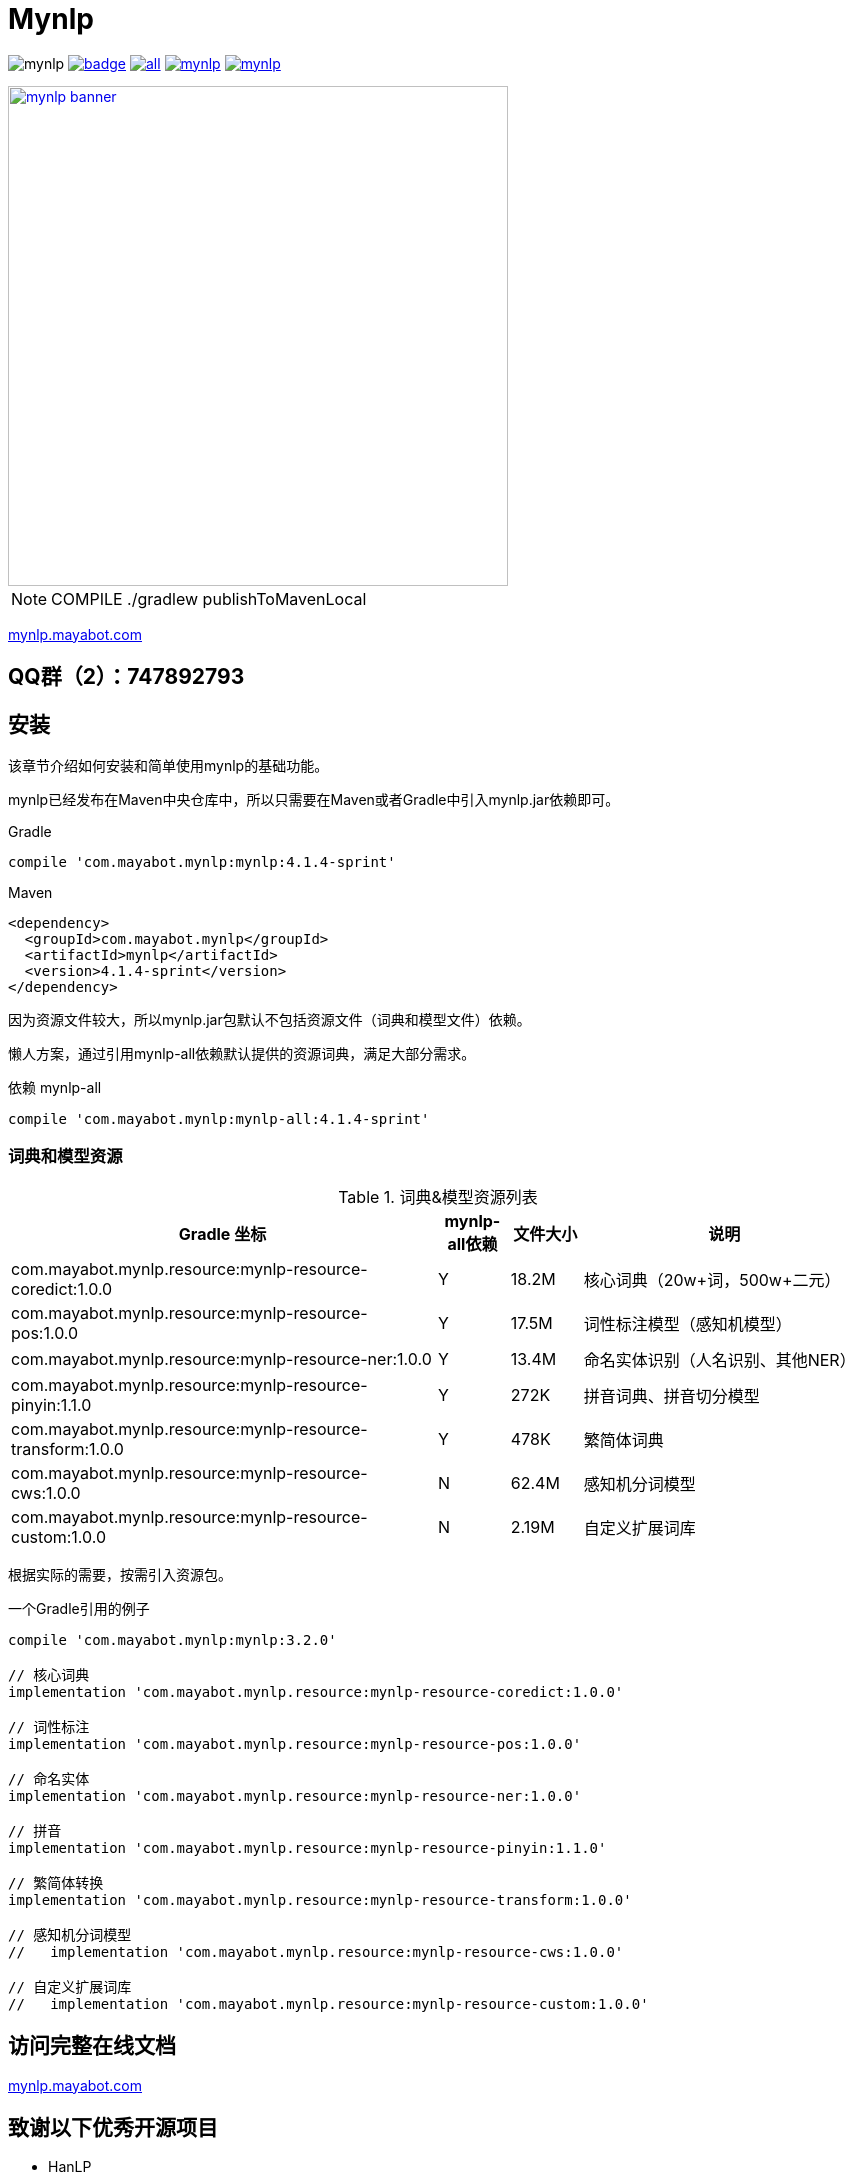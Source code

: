 = Mynlp
:version: 4.1.4-sprint
:icons: font



image:https://img.shields.io/github/license/mayabot/mynlp.svg[]
image:https://maven-badges.herokuapp.com/maven-central/com.mayabot.mynlp/mynlp/badge.svg[link=https://maven-badges.herokuapp.com/maven-central/com.mayabot.mynlp/mynlp]
image:https://img.shields.io/github/release/mayabot/mynlp/all.svg[link=https://github.com/mayabot/mynlp/releases/latest]
image:https://img.shields.io/github/repo-size/mayabot/mynlp[link=https://github.com/mayabot/mynlp]
image:https://img.shields.io/github/issues-raw/mayabot/mynlp.svg[link=https://github.com/mayabot/mynlp/issues]


image::https://cdn.mayabot.com/mynlp/mynlp-banner.png[,500,align=center,link=https://mynlp.mayabot.com]


[NOTE]

COMPILE ./gradlew publishToMavenLocal

link:https://mynlp.mayabot.com/[ mynlp.mayabot.com]

== QQ群（2）：747892793

== 安装

该章节介绍如何安装和简单使用mynlp的基础功能。

mynlp已经发布在Maven中央仓库中，所以只需要在Maven或者Gradle中引入mynlp.jar依赖即可。

.Gradle
[subs="attributes+"]
----
compile 'com.mayabot.mynlp:mynlp:{version}'
----

.Maven
[source,xml,subs="attributes+"]
----
<dependency>
  <groupId>com.mayabot.mynlp</groupId>
  <artifactId>mynlp</artifactId>
  <version>{version}</version>
</dependency>
----

因为资源文件较大，所以mynlp.jar包默认不包括资源文件（词典和模型文件）依赖。

懒人方案，通过引用mynlp-all依赖默认提供的资源词典，满足大部分需求。

.依赖 mynlp-all
[subs="attributes+"]
----
compile 'com.mayabot.mynlp:mynlp-all:{version}'
----

=== 词典和模型资源

.词典&模型资源列表
[cols="6,^1,^1,4"]
|===
|Gradle 坐标 | mynlp-all依赖 |文件大小 |说明

|com.mayabot.mynlp.resource:mynlp-resource-coredict:1.0.0
|Y
|18.2M
|核心词典（20w+词，500w+二元）

|com.mayabot.mynlp.resource:mynlp-resource-pos:1.0.0
|Y
|17.5M
|词性标注模型（感知机模型）

|com.mayabot.mynlp.resource:mynlp-resource-ner:1.0.0
|Y
|13.4M
|命名实体识别（人名识别、其他NER）

|com.mayabot.mynlp.resource:mynlp-resource-pinyin:1.1.0
|Y
|272K
|拼音词典、拼音切分模型

|com.mayabot.mynlp.resource:mynlp-resource-transform:1.0.0
|Y
|478K
|繁简体词典

|com.mayabot.mynlp.resource:mynlp-resource-cws:1.0.0
|N
|62.4M
|感知机分词模型

|com.mayabot.mynlp.resource:mynlp-resource-custom:1.0.0
|N
|2.19M
|自定义扩展词库

|===

根据实际的需要，按需引入资源包。

[source]
.一个Gradle引用的例子
----
compile 'com.mayabot.mynlp:mynlp:3.2.0'

// 核心词典
implementation 'com.mayabot.mynlp.resource:mynlp-resource-coredict:1.0.0'

// 词性标注
implementation 'com.mayabot.mynlp.resource:mynlp-resource-pos:1.0.0'

// 命名实体
implementation 'com.mayabot.mynlp.resource:mynlp-resource-ner:1.0.0'

// 拼音
implementation 'com.mayabot.mynlp.resource:mynlp-resource-pinyin:1.1.0'

// 繁简体转换
implementation 'com.mayabot.mynlp.resource:mynlp-resource-transform:1.0.0'

// 感知机分词模型
//   implementation 'com.mayabot.mynlp.resource:mynlp-resource-cws:1.0.0'

// 自定义扩展词库
//   implementation 'com.mayabot.mynlp.resource:mynlp-resource-custom:1.0.0'
----


== 访问完整在线文档

link:https://mynlp.mayabot.com/[mynlp.mayabot.com]

== 致谢以下优秀开源项目

- HanLP
- ansj_seg

mynlp实现参考了他们算法实现和部分代码